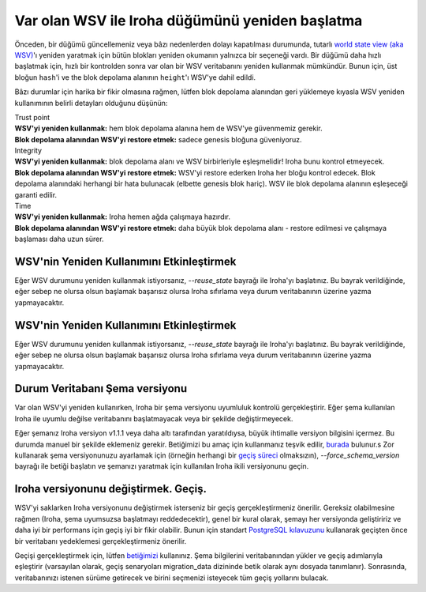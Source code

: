 .. raw:: html

    <style> .red {color:#aa0060; font-weight:bold; font-size:16px} </style>

.. role:: red

Var olan WSV ile Iroha düğümünü yeniden başlatma
================================================

Önceden, bir düğümü güncellemeniz veya bâzı nedenlerden dolayı kapatılması durumunda, tutarlı `world state view (aka WSV) <../concepts_architecture/architecture.html#world-state-view>`__'ı yeniden yaratmak için bütün blokları yeniden okumanın yalnızca bir seçeneği vardı.
Bir düğümü daha hızlı başlatmak için, hızlı bir kontrolden sonra var olan bir WSV veritabanını yeniden kullanmak mümkündür.
Bunun için, üst bloğun ``hash``'i ve the blok depolama alanının ``height``'ı WSV'ye dahil edildi.

.. uyarı::
	WSV'nin manuel bir şekilde düzenlenmediğinden emin olmak düğümün Yöneticilerine kalmıştır – yalnızca Iroha veya `geçiş betiği <#changing-iroha-version-migration>`__ tarafından.
	Manuel düzenleme veya geçiş betiğinin düzenlenmesi tutarsız bir ağa neden olabilecek güvenilir bir kılavuzu takip etmez.
	Sadece kendi sorumluluğunuzdadır (sizi uyardık).

Bâzı durumlar için harika bir fikir olmasına rağmen, lütfen blok depolama alanından geri yüklemeye kıyasla WSV yeniden kullanımının belirli detayları olduğunu düşünün:

| :red:`Trust point`
| **WSV'yi yeniden kullanmak:** hem blok depolama alanına hem de WSV'ye güvenmemiz gerekir.
| **Blok depolama alanından WSV'yi restore etmek:** sadece genesis bloğuna güveniyoruz.


| :red:`Integrity`
| **WSV'yi yeniden kullanmak:** blok depolama alanı ve WSV birbirleriyle eşleşmelidir! Iroha bunu kontrol etmeyecek.
| **Blok depolama alanından WSV'yi restore etmek:** WSV'yi restore ederken Iroha her bloğu kontrol edecek.
	Blok depolama alanındaki herhangi bir hata bulunacak (elbette genesis blok hariç).
	WSV ile blok depolama alanının eşleşeceği garanti edilir.

| :red:`Time`
| **WSV'yi yeniden kullanmak:** Iroha hemen ağda çalışmaya hazırdır.
| **Blok depolama alanından WSV'yi restore etmek:** daha büyük blok depolama alanı - restore edilmesi ve çalışmaya başlaması daha uzun sürer.

.. not:: Eğer kapanan yerel defterde olması gerekenden daha fazla blok varsa ve bunlar arasında doğru WSV varsa - herşey yolundadır, Iroha doğru bloğun WSV'sini alacaktırs.
	Eğer bloklar olması gerekenden daha azsa – WSV'yi yeniden kullanma seçeneği sizin için çalışmayacaktır.
	Lütfen, bloklardan geri yükleyin.


WSV'nin Yeniden Kullanımını Etkinleştirmek
^^^^^^^^^^^^^^^^^^^^^^^^^^^^^^^^^^^^^^^^^^

Eğer WSV durumunu yeniden kullanmak istiyorsanız, `--reuse_state` bayrağı ile Iroha'yı başlatınız.
Bu bayrak verildiğinde, eğer sebep ne olursa olsun başlamak başarısız olursa Iroha sıfırlama veya durum veritabanının üzerine yazma yapmayacaktır.


WSV'nin Yeniden Kullanımını Etkinleştirmek
^^^^^^^^^^^^^^^^^^^^^^^^^^^^^^^^^^^^^^^^^^

Eğer WSV durumunu yeniden kullanmak istiyorsanız, `--reuse_state` bayrağı ile Iroha'yı başlatınız.
Bu bayrak verildiğinde, eğer sebep ne olursa olsun başlamak başarısız olursa Iroha sıfırlama veya durum veritabanının üzerine yazma yapmayacaktır.

Durum Veritabanı Şema versiyonu
^^^^^^^^^^^^^^^^^^^^^^^^^^^^^^^

Var olan WSV'yi yeniden kullanırken, Iroha bir şema versiyonu uyumluluk kontrolü gerçekleştirir.
Eğer şema kullanılan Iroha ile uyumlu değilse veritabanını başlatmayacak veya bir şekilde değiştirmeyecek.

Eğer şemanız Iroha versiyon v1.1.1 veya daha altı tarafından yaratıldıysa, büyük ihtimalle versiyon bilgisini içermez.
Bu durumda manuel bir şekilde eklemeniz gerekir.
Betiğimizi bu amaç için kullanmanız teşvik edilir, `burada <https://github.com/hyperledger/iroha-state-migration-tool/blob/master/state_migration.py>`__ bulunur.s
Zor kullanarak şema versiyonunuzu ayarlamak için (örneğin herhangi bir `geçiş süreci <#changing-iroha-version-migration>`__ olmaksızın), `--force_schema_version` bayrağı ile betiği başlatın ve şemanızı yaratmak için kullanılan Iroha ikili versiyonunu geçin.

.. uyarı::
  
  Şema versiyon numaralarını zorla yazmadan önce, şemayı yaratan irohad versiyonunu iki kez kontrol ediniz.
  Şema numaralarını zorladığınızda hiç bir kontrol yapılmaz, bu nedenle gelecekte (sonraki geçiş boyunca) durum veritabanını kırmak kolaydır.

Iroha versiyonunu değiştirmek. Geçiş.
^^^^^^^^^^^^^^^^^^^^^^^^^^^^^^^^^^^^^
WSV'yi saklarken Iroha versiyonunu değiştirmek isterseniz bir geçiş gerçekleştirmeniz önerilir.
Gereksiz olabilmesine rağmen (Iroha, şema uyumsuzsa başlatmayı reddedecektir), genel bir kural olarak,  şemayı her versiyonda geliştiririz ve daha iyi bir performans için geçiş iyi bir fikir olabilir.
Bunun için standart `PostgreSQL kılavuzunu <https://www.postgresql.org/docs/current/backup.html>`__ kullanarak geçişten önce bir veritabanı yedeklemesi gerçekleştirmeniz önerilir.

Geçişi gerçekleştirmek için, lütfen `betiğimizi <https://github.com/hyperledger/iroha-state-migration-tool/blob/master/state_migration.py>`__ kullanınız.
Şema bilgilerini veritabanından yükler ve geçiş adımlarıyla eşleştirir (varsayılan olarak, geçiş senaryoları migration_data dizininde betik olarak aynı dosyada tanımlanır).
Sonrasında, veritabanınızı istenen sürüme getirecek ve birini seçmenizi isteyecek tüm geçiş yollarını bulacak.
